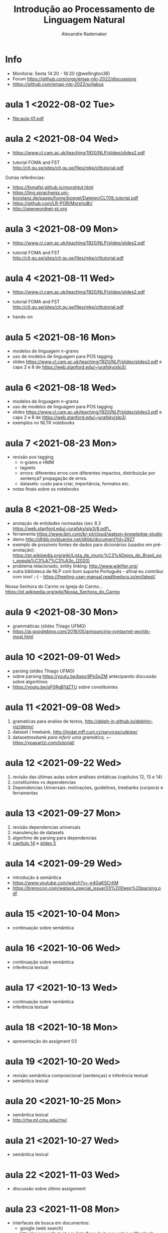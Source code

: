 #+title: Introdução ao Processamento de Linguagem Natural
#+author: Alexandre Rademaker

* Info
  
- Monitoria: Sexta 14:20 - 16:20 (@wellington36)
- Forum https://github.com/orgs/emap-nlp-2022/discussions
- https://github.com/emap-nlp-2022/syllabus

* aula 1 <2022-08-02 Tue>

  - [[file:aula-01.pdf]]

* aula 2 <2021-08-04 Wed>

  - https://www.cl.cam.ac.uk/teaching/1920/NLP/slides/slides2.pdf

  - tutorial FOMA and FST
    http://clt.gu.se/sites/clt.gu.se/files/mkp/clttutorial.pdf

  Outras referências:

  - https://fomafst.github.io/morphtut.html
  - https://ling.sprachwiss.uni-konstanz.de/pages/home/boegel/Dateien/CLT09_tutorial.pdf
  - https://github.com/LR-POR/MorphoBr/
  - http://openwordnet-pt.org

* aula 3 <2021-08-09 Mon>
  
  - https://www.cl.cam.ac.uk/teaching/1920/NLP/slides/slides2.pdf

  - tutorial FOMA and FST
    http://clt.gu.se/sites/clt.gu.se/files/mkp/clttutorial.pdf

* aula 4 <2021-08-11 Wed>

  - https://www.cl.cam.ac.uk/teaching/1920/NLP/slides/slides2.pdf

  - tutorial FOMA and FST
    http://clt.gu.se/sites/clt.gu.se/files/mkp/clttutorial.pdf

  - hands-on

* aula 5 <2021-08-16 Mon>

  - modelos de linguagem n-grams
  - uso de modelos de linguagem para POS tagging
  - slides
    https://www.cl.cam.ac.uk/teaching/1920/NLP/slides/slides3.pdf e
    caps 2 e 8 de https://web.stanford.edu/~jurafsky/slp3/.
      
* aula 6 <2021-08-18 Wed>  

  - modelos de linguagem n-grams
  - uso de modelos de linguagem para POS tagging
  - slides
    https://www.cl.cam.ac.uk/teaching/1920/NLP/slides/slides3.pdf e
    caps 2 e 8 de https://web.stanford.edu/~jurafsky/slp3/.
  - exemplos no NLTK notebooks

* aula 7 <2021-08-23 Mon>

  - revisão pos tagging
    - n-grams e HMM
    - tagsets
    - errors: diferentes erros com diferentes impactos, distribuição
      por sentença? propagação de erros.
    - datasets: custo para criar, importância, formatos etc.
  - notas finais sobre os notebooks

* aula 8 <2021-08-25 Wed>

  - anotação de entidades nomeadas (sec 8.3
    https://web.stanford.edu/~jurafsky/slp3/8.pdf)_
  - ferramenta https://www.ibm.com/br-pt/cloud/watson-knowledge-studio
  - demo http://dhbb.mybluemix.net/dhbb/document?id=2927
  - exemplo de possíveis fontes de dados para dicionários (usados em
    pré-anotação):
    https://pt.wikipedia.org/wiki/Lista_de_munic%C3%ADpios_do_Brasil_por_popula%C3%A7%C3%A3o_(2020)
  - problema relacionado, entity linking: http://www.wikifier.org/
  - outra biblioteca de NLP com bom suporte Português - afinal eu
    contribui com isso! ;-) -
    https://freeling-user-manual.readthedocs.io/en/latest/

  Nossa Senhora do Carmo vs Igreja do Carmo... https://pt.wikipedia.org/wiki/Nossa_Senhora_do_Carmo

* aula 9 <2021-08-30 Mon>

  - grammáticas (slides Thiago UFMG)
  - https://ai.googleblog.com/2016/05/announcing-syntaxnet-worlds-most.html

* aula 10 <2021-09-01 Wed>

  - parsing (slides Thiago UFMG)
  - sobre parsing https://youtu.be/bxpc9Pp5pZM antecipando discussão sobre algoritmos
  - https://youtu.be/pF0RgB1dZTU sobre constituintes

* aula 11 <2021-09-08 Wed>

  1. gramaticas para analise de textos, http://delph-in.github.io/delphin-viz/demo/
  2. dataset / treebank, http://lindat.mff.cuni.cz/services/udpipe/
  3. dataset/treebank para inferir uma gramática, +/- https://yoavartzi.com/tutorial/

* aula 12 <2021-09-22 Wed>

  1. revisão das últimas aulas sobre análises sintáticas (capítulos 12, 13 e 14)
  2. constituintes vs dependencias
  3. Dependencias Universais: motivações, guidelines, treebanks (corpora) e ferramentas

* aula 13 <2021-09-27 Mon>

  1. revisão dependencias universais
  2. manutenção de datasets
  3. algorítmo de parsing para dependencias
  4. [[https://web.stanford.edu/~jurafsky/slp3/14.pdf][capítulo 14]] e [[https://www.cl.cam.ac.uk/teaching/1920/NLP/slides/slides5.pdf][slides 5]]


* aula 14 <2021-09-29 Wed>

  - introdução à semântica
  - https://www.youtube.com/watch?v=-e4GaKSCrhM
  - https://brenocon.com/watson_special_issue/03%20Deep%20parsing.pdf

* aula 15 <2021-10-04 Mon>

  - continuação sobre semântica

* aula 16 <2021-10-06 Wed>

  - continuação sobre semântica
  - inferência textual

* aula 17 <2021-10-13 Wed>

  - continuação sobre semântica
  - inferência textual

* aula 18 <2021-10-18 Mon>

  - apresentação do assigment 03

* aula 19 <2021-10-20 Wed>

  - revisão semântica composicional (sentenças) e inferência textual
  - semântica lexical

* aula 20 <2021-10-25 Mon>

  - semântica lexical
  - http://rtw.ml.cmu.edu/rtw/

* aula 21 <2021-10-27 Wed>

  - semântica lexical

* aula 22 <2021-11-03 Wed>

  - discussão sobre último assignment

* aula 23 <2021-11-08 Mon>

  - interfaces de busca em documentos:
    - google (web search)
    - http://openwordnet-pt.org (interface de busca sobre a Wordnet)
    - buscas em dados estruturados http://wikidata.org
    - buscas em artigos e autores https://aclanthology.org e https://dblp.org
    - http://dhbb.mybluemix.net/dhbb/home demo DHBB. Falamos sobre
      quais outras funcionalidades seriam possíveis para busca não
      apenas usando o texto e metadados, mas também camadas de
      anotação extraídas do processamento dos textos (relações
      familiares do último projeto, wordnet, relações sintáticas,
      eventos, datas etc)
    - http://aclasb.dfki.de - interfaces especializadas
    - sistemas de busca/indexação normalmente usados como backend
      https://solr.apache.org e https://www.elastic.co/guide/index.html

* aula 24 <2021-11-10 Wed>

  - https://youtu.be/gQddtTdmG_8
  - slides IR https://web.stanford.edu/class/cs276/
    - https://web.stanford.edu/class/cs276/19handouts/lecture2-intro-boolean-1per.pdf
    

* Referencias

  - https://web.stanford.edu/~jurafsky/slp3/ 
  - https://nlp.stanford.edu/IR-book/ 
    
  - https://www.morganclaypool.com/doi/abs/10.2200/S00493ED1V01Y201303HLT020
  - https://www.morganclaypool.com/doi/abs/10.2200/S00935ED1V02Y201907HLT043
  - https://press.uchicago.edu/ucp/books/book/distributed/F/bo3613750.html
  - https://staff.fnwi.uva.nl/d.j.n.vaneijck2/cs/
  - http://www.portaldalinguaportuguesa.org
  - https://olzama.github.io/CL-seminar/annotated_bib.html

* Courses

  - https://www.cl.cam.ac.uk/teaching/1920/NLP/materials.html  (curso que vamos seguir)
  - https://www.cl.cam.ac.uk/teaching/1415/NLP/materials.html
  - https://sites.pitt.edu/~naraehan/ling1330/index.html
  - https://bond-lab.github.io/Computational-Lexical-Semantics/
  - https://www.youtube.com/c/INF4820
  - https://github.com/fccoelho/curso-IRI
      
* Libraries

  - http://www.nltk.org
  - https://fomafst.github.io
    
    
* Como usar notebooks

Usando o `venv` criei um venv de Python3 e instalei tudo no mesmo
environment:

#+begin_src bash
  git clone git@github.com:emap-nlp/syllabus.git
  cd syllabus
  python3 -m venv venv
  source venv/bin/activate
  pip install --upgrade pip
  pip install nltk
  python -m pip install -U matplotlib
  pip install jupyterlab
#+end_src

Carregar com:

: jupyter-lab

Você poderá precisar fazer instalações de pacotes do NLTK, para os
corpora. Pode fazer isso dentro do notebook ou em outro terminal com o
mesmo virtual environment carregado.
